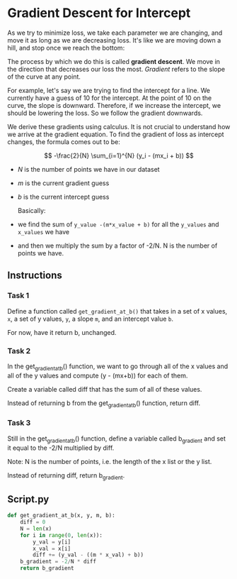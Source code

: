 
* Gradient Descent for Intercept
As we try to minimize loss, we take each parameter we are changing, and move it as long as we are decreasing loss. It's like we are moving down a hill, and stop once we reach the bottom:

[[./best_b.png]]

The process by which we do this is called **gradient descent**. We move in the direction that decreases our loss the most. /Gradient/ refers to the slope of the curve at any point.

For example, let's say we are trying to find the intercept for a line. We currently have a guess of 10 for the intercept. At the point of 10 on the curve, the slope is downward. Therefore, if we increase the intercept, we should be lowering the loss. So we follow the gradient downwards.

We derive these gradients using calculus. It is not crucial to understand how we arrive at the gradient equation. To find the gradient of loss as intercept changes, the formula comes out to be:

$$
 -\frac{2}{N} \sum_{i=1}^{N} (y_i - (mx_i + b))
$$

- $N$ is the number of points we have in our dataset
- $m$ is the current gradient guess
- $b$ is the current intercept guess

  Basically:

- we find the sum of ~y_value -(m*x_value + b)~ for all the ~y_values~ and ~x_values~ we have
- and then we multiply the sum by a factor of -2/N. N is the number of points we have.

** Instructions

*** Task 1
Define a function called ~get_gradient_at_b()~ that takes in a set of x values, ~x~, a set of y values, ~y~, a slope ~m~, and an intercept value ~b~.

For now, have it return b, unchanged.

*** Task 2
In the get_gradient_at_b() function, we want to go through all of the x values and all of the y values and compute (y - (mx+b)) for each of them.

Create a variable called diff that has the sum of all of these values.

Instead of returning b from the get_gradient_at_b() function, return diff.

*** Task 3
Still in the get_gradient_at_b() function, define a variable called b_gradient and set it equal to the -2/N multiplied by diff.

Note: N is the number of points, i.e. the length of the x list or the y list.

Instead of returning diff, return b_gradient.

** Script.py

#+begin_src python :results output
  def get_gradient_at_b(x, y, m, b):
      diff = 0
      N = len(x)
      for i in range(0, len(x)):
          y_val = y[i]
          x_val = x[i]
          diff += (y_val - ((m * x_val) + b))
      b_gradient = -2/N * diff
      return b_gradient
#+end_src
